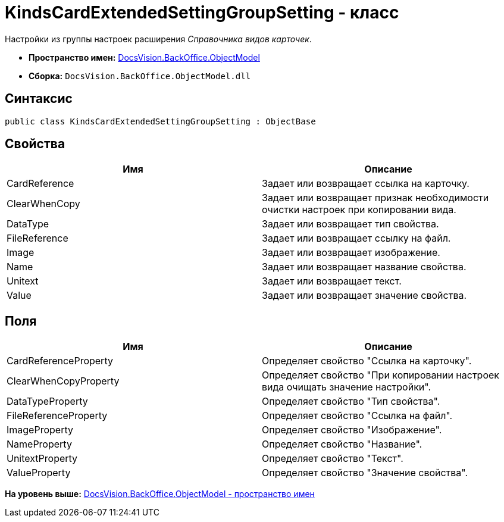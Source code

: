 = KindsCardExtendedSettingGroupSetting - класс

Настройки из группы настроек расширения [.dfn .term]_Справочника видов карточек_.

* [.keyword]*Пространство имен:* xref:ObjectModel_NS.adoc[DocsVision.BackOffice.ObjectModel]
* [.keyword]*Сборка:* [.ph .filepath]`DocsVision.BackOffice.ObjectModel.dll`

== Синтаксис

[source,pre,codeblock,language-csharp]
----
public class KindsCardExtendedSettingGroupSetting : ObjectBase
----

== Свойства

[cols=",",options="header",]
|===
|Имя |Описание
|CardReference |Задает или возвращает ссылка на карточку.
|ClearWhenCopy |Задает или возвращает признак необходимости очистки настроек при копировании вида.
|DataType |Задает или возвращает тип свойства.
|FileReference |Задает или возвращает ссылку на файл.
|Image |Задает или возвращает изображение.
|Name |Задает или возвращает название свойства.
|Unitext |Задает или возвращает текст.
|Value |Задает или возвращает значение свойства.
|===

== Поля

[cols=",",options="header",]
|===
|Имя |Описание
|CardReferenceProperty |Определяет свойство "Ссылка на карточку".
|ClearWhenCopyProperty |Определяет свойство "При копировании настроек вида очищать значение настройки".
|DataTypeProperty |Определяет свойство "Тип свойства".
|FileReferenceProperty |Определяет свойство "Ссылка на файл".
|ImageProperty |Определяет свойство "Изображение".
|NameProperty |Определяет свойство "Название".
|UnitextProperty |Определяет свойство "Текст".
|ValueProperty |Определяет свойство "Значение свойства".
|===

*На уровень выше:* xref:../../../../api/DocsVision/BackOffice/ObjectModel/ObjectModel_NS.adoc[DocsVision.BackOffice.ObjectModel - пространство имен]
